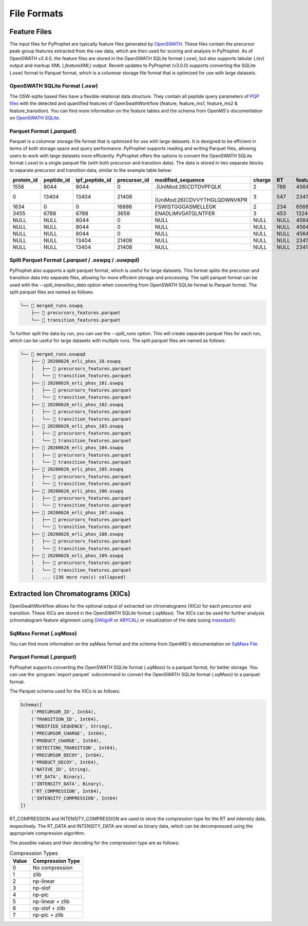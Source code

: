 .. _file_formats:

File Formats
=========================

Feature Files
-------------

The input files for PyProphet are typically feature files generated by `OpenSWATH <http://openswath.org/en/latest/docs/openswath.html>`_. These files contain the precursor peak-group features extracted from the raw data, which are then used for scoring and analysis in PyProphet. As of OpenSWATH v2.4.0, the feature files are stored in the OpenSWATH SQLite format (*.osw*), but also supports tabular (*.tsv*) output and markup XML (*.featureXML*) output. 
Recent updates to PyProphet (v3.0.0) supports converting the SQLite (*.osw*) format to Parquet format, which is a columnar storage file format that is optimized for use with large datasets.

OpenSWATH SQLite Format (*.osw*)
^^^^^^^^^^^^^^^^^^^^^^^^^^^^^^^^

The OSW-sqlite based files have a flexible relational data structure. They contain all peptide query parameters of `PQP files <https://openms.de/documentation/classOpenMS_1_1TransitionPQPFile.html>`_ with the detected and quantified features of OpenSwathWorkflow (feature, feature_ms1, feature_ms2 & feature_transition). You can find more information on the feature tables and the schema from OpenMS's documentation on `OpenSWATH SQLite <https://openms.de/documentation/classOpenMS_1_1OpenSwathOSWWriter.html>`_.

Parquet Format (*.parquet*)
^^^^^^^^^^^^^^^^^^^^^^^^^^^
.. _parquet_format:

Parquet is a columnar storage file format that is optimized for use with large datasets. It is designed to be efficient in terms of both storage space and query performance. PyProphet supports reading and writing Parquet files, allowing users to work with large datasets more efficiently. PyProphet offers the options to convert the OpenSWATH SQLite format (*.osw*) to a single parquet file (with both precursor and transition data). The data is stored in two separate blocks to separate precursor and transition data, similar to the example table below:

+------------+------------+----------------+--------------+-------------------------------+--------+------+------------+--------------------+---------------------+--------------------+---------------+-----------------------+--------------------+---------------------+--------------------+-----------------+------------------+
| protein_id | peptide_id | ipf_peptide_id | precursor_id |       modified_sequence       | charge |  RT  | feature_id | prec_feat_var_1    | prec_feat_var_2     | prec_feat_var_3    | transition_id | transition_annotation | transition_feat_1  | transition_feat_2   | transition_feat_3  | precursor_score | transition_score |
+============+============+================+==============+===============================+========+======+============+====================+=====================+====================+===============+=======================+====================+=====================+====================+=================+==================+
| 1556       | 8044       | 8044           | 0            | .(UniMod:26)CDTDVPFQLK        | 2      | 786  | 4564656    | 0.8251878619194031 | 0.9905699491500854  | 0.9867947697639465 | NULL          | NULL                  | NULL               | NULL                | NULL               | 98              | NULL             |
+------------+------------+----------------+--------------+-------------------------------+--------+------+------------+--------------------+---------------------+--------------------+---------------+-----------------------+--------------------+---------------------+--------------------+-----------------+------------------+
| 0          | 13404      | 13404          | 21408        | .(UniMod:26)CDVVYTHGLQDWNVKPR | 3      | 547  | 2341534    | 0.7650477886199951 | 0.9925554990768433  | 0.6403021812438965 | NULL          | NULL                  | NULL               | NULL                | NULL               | 79              | NULL             |
+------------+------------+----------------+--------------+-------------------------------+--------+------+------------+--------------------+---------------------+--------------------+---------------+-----------------------+--------------------+---------------------+--------------------+-----------------+------------------+
| 1634       | 0          | 0              | 16886        | FSWISTGGGASMELLEGK            | 2      | 234  | 65687785   | 0.7152583599090576 | 0.812627375125885   | 0.6165676116943359 | NULL          | NULL                  | NULL               | NULL                | NULL               | 56              | NULL             |
+------------+------------+----------------+--------------+-------------------------------+--------+------+------------+--------------------+---------------------+--------------------+---------------+-----------------------+--------------------+---------------------+--------------------+-----------------+------------------+
| 3455       | 6788       | 6788           | 3659         | ENADLIMVGATGLNTFER            | 3      | 453  | 13245346   | 0.8531889319419861 | 0.15485289692878723 | 0.5889896154403687 | NULL          | NULL                  | NULL               | NULL                | NULL               | 32              | NULL             |
+------------+------------+----------------+--------------+-------------------------------+--------+------+------------+--------------------+---------------------+--------------------+---------------+-----------------------+--------------------+---------------------+--------------------+-----------------+------------------+
| NULL       | NULL       | 8044           | 0            | NULL                          | NULL   | NULL | 4564656    | NULL               | NULL                | NULL               | 0             | y7                    | 6.691071510314941  | 0.46852633357048035 | 0.6704034209251404 | NULL            | 98               |
+------------+------------+----------------+--------------+-------------------------------+--------+------+------------+--------------------+---------------------+--------------------+---------------+-----------------------+--------------------+---------------------+--------------------+-----------------+------------------+
| NULL       | NULL       | 8044           | 0            | NULL                          | NULL   | NULL | 4564656    | NULL               | NULL                | NULL               | 2             | b7                    | 4.816525459289551  | 0.3565627932548523  | 0.5738980174064636 | NULL            | 86               |
+------------+------------+----------------+--------------+-------------------------------+--------+------+------------+--------------------+---------------------+--------------------+---------------+-----------------------+--------------------+---------------------+--------------------+-----------------+------------------+
| NULL       | NULL       | 8044           | 0            | NULL                          | NULL   | NULL | 4564656    | NULL               | NULL                | NULL               | 18            | y3                    | 2.7247447967529297 | 0.6799249053001404  | 0.7191503047943115 | NULL            | 67               |
+------------+------------+----------------+--------------+-------------------------------+--------+------+------------+--------------------+---------------------+--------------------+---------------+-----------------------+--------------------+---------------------+--------------------+-----------------+------------------+
| NULL       | NULL       | 13404          | 21408        | NULL                          | NULL   | NULL | 2341534    | NULL               | NULL                | NULL               | 45            | y5                    | 4.299717426300049  | 0.45827046036720276 | 0.6673739552497864 | NULL            | 45               |
+------------+------------+----------------+--------------+-------------------------------+--------+------+------------+--------------------+---------------------+--------------------+---------------+-----------------------+--------------------+---------------------+--------------------+-----------------+------------------+
| NULL       | NULL       | 13404          | 21408        | NULL                          | NULL   | NULL | 2341534    | NULL               | NULL                | NULL               | 98            | b3                    | 4.548809051513672  | 0.7069618105888367  | 0.7448312044143677 | NULL            | 34               |
+------------+------------+----------------+--------------+-------------------------------+--------+------+------------+--------------------+---------------------+--------------------+---------------+-----------------------+--------------------+---------------------+--------------------+-----------------+------------------+

Split Parquet Format (*.parquet* / *.oswpq* / *.oswpqd*)
^^^^^^^^^^^^^^^^^^^^^^^^^^^^^^^^^^^^^^^^^^^^^^^^^^^^^^^^
.. _split_parquet_format:

PyProphet also supports a split parquet format, which is useful for large datasets. This format splits the precursor and transition data into separate files, allowing for more efficient storage and processing. The split parquet format can be used with the `--split_transition_data` option when converting from OpenSWATH SQLite format to Parquet format. The split parquet files are named as follows:

.. code-block:: text

    └── 📁 merged_runs.oswpq
        ├── 📄 precursors_features.parquet
        └── 📄 transition_features.parquet


To further split the data by run, you can use the `--split_runs` option. This will create separate parquet files for each run, which can be useful for large datasets with multiple runs. The split parquet files are named as follows:

.. code-block:: text

    └── 📁 merged_runs.oswpqd
        ├── 📁 20200626_erli_phos_10.oswpq
        │   ├── 📄 precursors_features.parquet
        │   └── 📄 transition_features.parquet
        ├── 📁 20200626_erli_phos_101.oswpq
        │   ├── 📄 precursors_features.parquet
        │   └── 📄 transition_features.parquet
        ├── 📁 20200626_erli_phos_102.oswpq
        │   ├── 📄 precursors_features.parquet
        │   └── 📄 transition_features.parquet
        ├── 📁 20200626_erli_phos_103.oswpq
        │   ├── 📄 precursors_features.parquet
        │   └── 📄 transition_features.parquet
        ├── 📁 20200626_erli_phos_104.oswpq
        │   ├── 📄 precursors_features.parquet
        │   └── 📄 transition_features.parquet
        ├── 📁 20200626_erli_phos_105.oswpq
        │   ├── 📄 precursors_features.parquet
        │   └── 📄 transition_features.parquet
        ├── 📁 20200626_erli_phos_106.oswpq
        │   ├── 📄 precursors_features.parquet
        │   └── 📄 transition_features.parquet
        ├── 📁 20200626_erli_phos_107.oswpq
        │   ├── 📄 precursors_features.parquet
        │   └── 📄 transition_features.parquet
        ├── 📁 20200626_erli_phos_108.oswpq
        │   ├── 📄 precursors_features.parquet
        │   └── 📄 transition_features.parquet
        ├── 📁 20200626_erli_phos_109.oswpq
        │   ├── 📄 precursors_features.parquet
        │   └── 📄 transition_features.parquet
        │   ... (236 more run(s) collapsed)


Extracted Ion Chromatograms (XICs)
----------------------------------

OpenSwathWorkflow allows for the optional output of extracted ion chromatograms (XICs) for each precursor and transition. These XICs are stored in the OpenSWATH SQLite format (*.sqMass*). The XICs can be used for further analysis (chromatogram feature alignment using `DIAlignR <https://github.com/shubham1637/DIAlignR>`_ or `ARYCAL <https://github.com/singjc/arycal>`_) or visualization of the data (using `massdash <https://github.com/Roestlab/massdash>`_). 

SqMass Format (*.sqMass*)
^^^^^^^^^^^^^^^^^^^^^^^^^

You can find more information on the sqMass format and the schema from OpenMS's documentation on `SqMass File <https://openms.de/documentation/classOpenMS_1_1SqMassFile.html>`_.

Parquet Format (*.parquet*)
^^^^^^^^^^^^^^^^^^^^^^^^^^^

PyProphet supports converting the OpenSWATH SQLite format (*.sqMass*) to a parquet format, for better storage. You can use the :program:`export parquet` subcommand to convert the OpenSWATH SQLite format (*.sqMass*) to a parquet format. 

The Parquet schema used for the XICs is as follows:

.. code-block:: text

    Schema([
        ('PRECURSOR_ID', Int64),
        ('TRANSITION_ID', Int64),
        ('MODIFIED_SEQUENCE', String),
        ('PRECURSOR_CHARGE', Int64),
        ('PRODUCT_CHARGE', Int64),
        ('DETECTING_TRANSITION', Int64),
        ('PRECURSOR_DECOY', Int64),
        ('PRODUCT_DECOY', Int64),
        ('NATIVE_ID', String),
        ('RT_DATA', Binary),
        ('INTENSITY_DATA', Binary),
        ('RT_COMPRESSION', Int64),
        ('INTENSITY_COMPRESSION', Int64)
    ])

RT_COMPRESSION and INTENSITY_COMPRESSION are used to store the compression type 
for the RT and intensity data, respectively. The RT_DATA and INTENSITY_DATA are 
stored as binary data, which can be decompressed using the appropriate compression 
algorithm.

The possible values and their decoding for the compression type are as follows:

.. list-table:: Compression Types
   :header-rows: 1

   * - Value
     - Compression Type
   * - 0
     - No compression
   * - 1
     - zlib
   * - 2
     - np-linear
   * - 3
     - np-slof
   * - 4
     - np-pic
   * - 5
     - np-linear + zlib
   * - 6
     - np-slof + zlib
   * - 7
     - np-pic + zlib